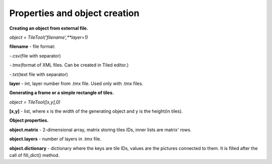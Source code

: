 Properties and object creation
==========





**Creating an object from external file.**
 
*object = TileTool('filename',**layer=1)*

**filename** - file format: 

-.csv(file with separator) 

-.tmx(format of XML files. Can be created in Tiled editor.) 

-.txt(text file with separator)


**layer** - int, layer number from .tmx file. Used only with .tmx files.





**Generating a frame or a simple rectangle of tiles.**

*object = TileTool([x,y],0)*

**[x,y]** - list, where x is the width of the generating object and y is the height(in tiles).


**Object properties.**

**object.matrix** - 2-dimensional array, matrix storing tiles IDs, inner lists are matrix' rows.

**object.layers** - number of layers in .tmx file.

**object.dictionary** - dictionary where the keys are tile IDs, values are the pictures connected to them. It is filled after the call of fill_dict() method.

